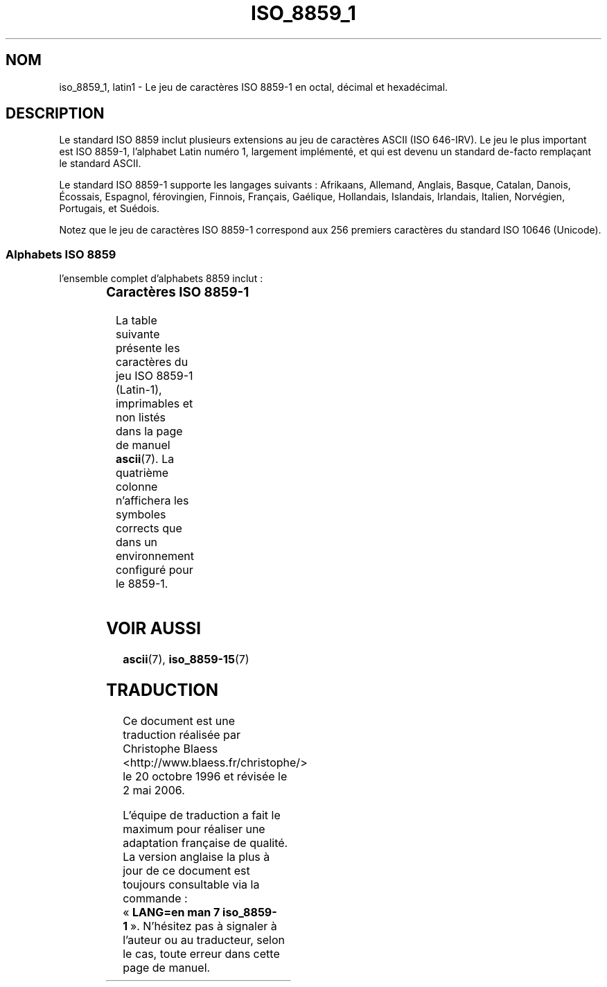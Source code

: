 .\" Copyright 1993-1995 Daniel Quinlan (quinlan@yggdrasil.com)
.\"
.\" This is free documentation; you can redistribute it and/or
.\" modify it under the terms of the GNU General Public License as
.\" published by the Free Software Foundation; either version 2 of
.\" the License, or (at your option) any later version.
.\"
.\" The GNU General Public License's references to "object code"
.\" and "executables" are to be interpreted as the output of any
.\" document formatting or typesetting system, including
.\" intermediate and printed output.
.\"
.\" This manual is distributed in the hope that it will be useful,
.\" but WITHOUT ANY WARRANTY; without even the implied warranty of
.\" MERCHANTABILITY or FITNESS FOR A PARTICULAR PURPOSE.  See the
.\" GNU General Public License for more details.
.\"
.\" You should have received a copy of the GNU General Public
.\" License along with this manual; if not, write to the Free
.\" Software Foundation, Inc., 675 Mass Ave, Cambridge, MA 02139,
.\" USA.
.\"
.\" Slightly rearranged, aeb, 950713
.\"
.\" Traduction 20/10/1996 par Christophe Blaess (ccb@club-internet.fr)
.\" Màj LDP 1.53
.\" Màj 25/07/2003 LDP-1.56
.\" Màj 27/06/2005 LDP-1.60
.\" Màj 01/05/2006 LDP-1.67.1
.\"
.TH ISO_8859_1 7 "15 juillet 2003" LDP "Manuel de l'administrateur Linux"
.SH NOM
iso_8859_1, latin1 \- Le jeu de caractères ISO 8859\-1 en octal, décimal et hexadécimal.
.SH DESCRIPTION
Le standard ISO 8859 inclut plusieurs extensions au jeu de caractères ASCII
(ISO 646-IRV). Le jeu le plus important est ISO 8859\-1, l'alphabet
Latin numéro 1, largement implémenté, et qui est devenu un standard
de-facto remplaçant le standard ASCII.
.P
Le standard ISO 8859-1 supporte les langages suivants\ : Afrikaans, Allemand,
Anglais, Basque, Catalan, Danois,  Écossais, Espagnol, férovingien, Finnois,
Français, Gaélique, Hollandais, Islandais, Irlandais, Italien, Norvégien,
Portugais, et Suédois.
.P
Notez que le jeu de caractères ISO 8859-1 correspond aux 256 premiers
caractères du standard ISO 10646 (Unicode).
.SS "Alphabets ISO 8859"
l'ensemble complet d'alphabets 8859 inclut\ :
.P
.TS
l l.
ISO 8859-1	Langues d'Europe de l'Ouest (Latin\-1)
ISO 8859-2	Langues d'Europe Centrale et d'Europe de l'Est (Latin\-2)
ISO 8859-3	Langues d'Europe du Sud-Est et autres (Latin\-3)
ISO 8859-4	Langues scandinave et balte (Latin\-4)
ISO 8859-5	Latin/Cyrillique
ISO 8859-6	Latin/Arabe
ISO 8859-7	Latin/Grec
ISO 8859-8	Latin/Hébreu
ISO 8859-9	Latin-1 modifié pour le turc (Latin\-5)
ISO 8859-10	Langues lappone/nordique/eskimaude (Latin\-6)
ISO 8859-11	Latin/Thaï
ISO 8859-13	Langues de la ceinture baltique (Latin\-7)
ISO 8859-14	Celte (Latin\-8)
ISO 8859-15	Langues d'Europe de l'Ouest (Latin\-9)
ISO 8859-16	Roumain (Latin\-10)
.TE
.SS "Caractères ISO 8859-1"
La table suivante présente les caractères du jeu ISO 8859\-1 (Latin\-1),
imprimables et non listés dans la page de manuel
.BR ascii (7).
La quatrième colonne n'affichera les symboles corrects que dans un
environnement configuré pour le 8859\-1.
.TS
l l l c lp-1.
Oct	Dec	Hex	Car	Description
_
240	160	A0	 	Espace insécable
241	161	A1	¡	Point d'exclamation inversé
242	162	A2	¢	Symbole monétaire cent
243	163	A3	£	Symbole monétaire livre
244	164	A4	¤	Symbole monétaire
245	165	A5	¥	Symbole monétaire yen
246	166	A6	¦	Barre verticale interrompue
247	167	A7	§	Symbole section
250	168	A8	¨	Tréma
251	169	A9	©	Symbole copyright
252	170	AA	ª	Indicateur ordinal féminin
253	171	AB	«	Guillemet français ouvrant
254	172	AC	¬	Symbole négation
255	173	AD	­	Trait d'union
256	174	AE	®	Symbole marque déposée
257	175	AF	¯	Macron
260	176	B0	°	Symbole degré
261	177	B1	±	Symbole plus-moins
262	178	B2	²	Exposant deux
263	179	B3	³	Exposant trois
264	180	B4	´	Accent aigu
265	181	B5	µ	Symbole micro
266	182	B6	¶	Symbole paragraphe
267	183	B7	·	Point à mi-hauteur
270	184	B8	¸	Cédille
271	185	B9	¹	Exposant un
272	186	BA	º	Indicateur ordinal masculin
273	187	BB	»	Guillemet français fermant
274	188	BC	¼	Fraction un quart
275	189	BD	½	Fraction un demi
276	190	BE	¾	Fraction trois quarts
277	191	BF	¿	Point d'interrogation inversé
300	192	C0	À	Lettre majuscule latine A accent grave
301	193	C1	Á	Lettre majuscule latine A accent aigu
302	194	C2	Â	Lettre majuscule latine A accent circonflexe
303	195	C3	Ã	Lettre majuscule latine A tilde
304	196	C4	Ä	Lettre majuscule latine A tréma
305	197	C5	Å	Lettre majuscule latine A avec anneau dessus
306	198	C6	Æ	Lettre majuscule latine AE ligaturée
307	199	C7	Ç	Lettre majuscule latine C cédille
310	200	C8	È	Lettre majuscule latine E accent grave
311	201	C9	É	Lettre majuscule latine E accent aigu
312	202	CA	Ê	Lettre majuscule latine E accent circonflexe
313	203	CB	Ë	Lettre majuscule latine E tréma
314	204	CC	Ì	Lettre majuscule latine I accent grave
315	205	CD	Í	Lettre majuscule latine I accent aigu
316	206	CE	Î	Lettre majuscule latine I accent circonflexe
317	207	CF	Ï	Lettre majuscule latine I tréma
320	208	D0	Ð	Lettre majuscule latine ed (eth islandais)
321	209	D1	Ñ	Lettre majuscule latine N tilde
322	210	D2	Ò	Lettre majuscule latine O accent grave
323	211	D3	Ó	Lettre majuscule latine O accent aigu
324	212	D4	Ô	Lettre majuscule latine O accent circonflexe
325	213	D5	Õ	Lettre majuscule latine O tilde
326	214	D6	Ö	Lettre majuscule latine O tréma
327	215	D7	×	Symbole multiplication
330	216	D8	Ø	Lettre majuscule latine O barré
331	217	D9	Ù	Lettre majuscule latine U accent grave
332	218	DA	Ú	Lettre majuscule latine U accent aigu
333	219	DB	Û	Lettre majuscule latine U accent circonflexe
334	220	DC	Ü	Lettre majuscule latine U tréma
335	221	DD	Ý	Lettre majuscule latine Y accent aigu
336	222	DE	Þ	Lettre majuscule latine thorn
337	223	DF	ß	Lettre minuscule latine S dur
340	224	E0	à	Lettre minuscule latine A accent grave
341	225	E1	á	Lettre minuscule latine A accent aigu
342	226	E2	â	Lettre minuscule latine A accent circonflexe
343	227	E3	ã	Lettre minuscule latine A tilde
344	228	E4	ä	Lettre minuscule latine A tréma
345	229	E5	å	Lettre minuscule latine A avec anneau dessus
346	230	E6	æ	Lettre minuscule latine AE ligaturée
347	231	E7	ç	Lettre minuscule latine C cédille
350	232	E8	è	Lettre minuscule latine E accent grave
351	233	E9	é	Lettre minuscule latine E accent aigu
352	234	EA	ê	Lettre minuscule latine E accent circonflexe
353	235	EB	ë	Lettre minuscule latine E tréma
354	236	EC	ì	Lettre minuscule latine I accent grave
355	237	ED	í	Lettre minuscule latine I accent aigu
356	238	EE	î	Lettre minuscule latine I accent circonflexe
357	239	EF	ï	Lettre minuscule latine I tréma
360	240	F0	ð	Lettre minuscule latine ed (eth islandais)
361	241	F1	ñ	Lettre minuscule latine N tilde
362	242	F2	ò	Lettre minuscule latine O accent grave
363	243	F3	ó	Lettre minuscule latine O accent aigu
364	244	F4	ô	Lettre minuscule latine O accent circonflexe
365	245	F5	õ	Lettre minuscule latine O tilde
366	246	F6	ö	Lettre minuscule latine O tréma
367	247	F7	÷	Symbole division
370	248	F8	ø	Lettre minuscule latine O barré
371	249	F9	ù	Lettre minuscule latine U accent grave
372	250	FA	ú	Lettre minuscule latine U accent aigu
373	251	FB	û	Lettre minuscule latine U accent circonflexe
374	252	FC	ü	Lettre minuscule latine U tréma
375	253	FD	ý	Lettre minuscule latine Y accent aigu
376	254	FE	þ	Lettre minuscule latine thorn
377	255	FF	ÿ	Lettre minuscule latine Y tréma
.TE
.SH "VOIR AUSSI"
.BR ascii (7),
.BR iso_8859-15 (7)
.SH TRADUCTION
.PP
Ce document est une traduction réalisée par Christophe Blaess
<http://www.blaess.fr/christophe/> le 20\ octobre\ 1996
et révisée le 2\ mai\ 2006.
.PP
L'équipe de traduction a fait le maximum pour réaliser une adaptation
française de qualité. La version anglaise la plus à jour de ce document est
toujours consultable via la commande\ : «\ \fBLANG=en\ man\ 7\ iso_8859-1\fR\ ».
N'hésitez pas à signaler à l'auteur ou au traducteur, selon le cas, toute
erreur dans cette page de manuel.
